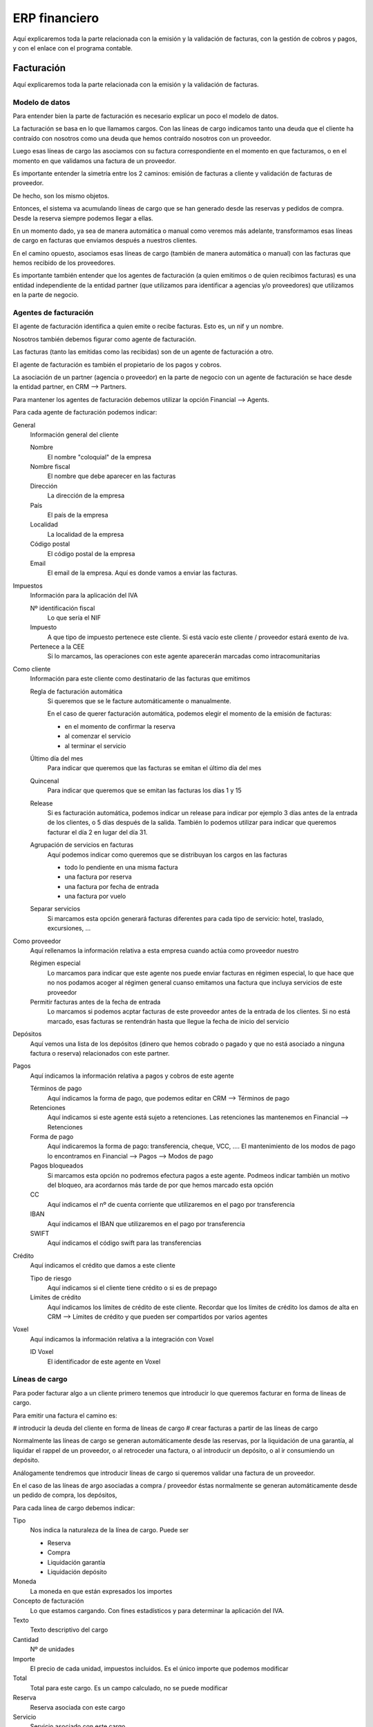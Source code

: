 ##############
ERP financiero
##############

Aquí explicaremos toda la parte relacionada con la emisión y la validación de facturas, con la gestión de cobros y pagos, y con el enlace con el programa contable.


***********
Facturación
***********

Aquí explicaremos toda la parte relacionada con la emisión y la validación de facturas.


Modelo de datos
===============


Para entender bien la parte de facturación es necesario explicar un poco el modelo de datos.

La facturación se basa en lo que llamamos cargos. Con las líneas de cargo indicamos tanto una deuda que el cliente ha contraído con nosotros como una deuda que hemos contraído nosotros con un proveedor.

Luego esas líneas de cargo las asociamos con su factura correspondiente en el momento en que facturamos, o en el momento en que validamos una factura de un proveedor.

Es importante entender la simetría entre los 2 caminos: emisión de facturas a cliente y validación de facturas de proveedor.

De hecho, son los mismo objetos.


Entonces, el sistema va acumulando líneas de cargo que se han generado desde las reservas y pedidos de compra. Desde la reserva siempre podemos llegar a ellas.

En un momento dado, ya sea de manera automática o manual como veremos más adelante, transformamos esas líneas de cargo en facturas que enviamos después a nuestros clientes.

En el camino opuesto, asociamos esas líneas de cargo (también de manera automática o manual) con las facturas que hemos recibido de los proveedores.


Es importante también entender que los agentes de facturación (a quien emitimos o de quien recibimos facturas) es una entidad independiente de la entidad partner (que utilizamos para identificar a agencias y/o proveedores) que utilizamos en la parte de negocio.



Agentes de facturación
======================

El agente de facturación identifica a quien emite o recibe facturas. Esto es, un nif y un nombre.

Nosotros también debemos figurar como agente de facturación.

Las facturas (tanto las emitidas como las recibidas) son de un agente de facturación a otro.

El agente de facturación es también el propietario de los pagos y cobros.

La asociación de un partner (agencia o proveedor) en la parte de negocio con un agente de facturación se hace desde la entidad partner, en CRM --> Partners.


Para mantener los agentes de facturación debemos utilizar la opción Financial --> Agents.

Para cada agente de facturación podemos indicar:


General
  Información general del cliente

  Nombre
    El nombre "coloquial" de la empresa
  Nombre fiscal
    El nombre que debe aparecer en las facturas
  Dirección
    La dirección de la empresa
  País
    El país de la empresa
  Localidad
    La localidad de la empresa
  Código postal
    El código postal de la empresa
  Email
    El email de la empresa. Aquí es donde vamos a enviar las facturas.

Impuestos
  Información para la aplicación del IVA

  Nº identificación fiscal
    Lo que sería el NIF
  Impuesto
    A que tipo de impuesto pertenece este cliente. Si está vacío este cliente / proveedor estará exento de iva.
  Pertenece a la CEE
    Si lo marcamos, las operaciones con este agente aparecerán marcadas como intracomunitarias

Como cliente
  Información para este cliente como destinatario de las facturas que emitimos

  Regla de facturación automática
    Si queremos que se le facture automáticamente o manualmente.

    En el caso de querer facturación automática, podemos elegir el momento de la emisión de facturas:

    - en el momento de confirmar la reserva
    - al comenzar el servicio
    - al terminar el servicio

  Último día del mes
    Para indicar que queremos que las facturas se emitan el último día del mes

  Quincenal
    Para indicar que queremos que se emitan las facturas los días 1 y 15

  Release
    Si es facturación automática, podemos indicar un release para indicar por ejemplo 3 días antes de la entrada de los clientes, o 5 días después de la salida. También lo podemos utilizar para indicar que queremos facturar el día 2 en lugar del día 31.


  Agrupación de servicios en facturas
    Aquí podemos indicar como queremos que se distribuyan los cargos en las facturas

    - todo lo pendiente en una misma factura
    - una factura por reserva
    - una factura por fecha de entrada
    - una factura por vuelo

  Separar servicios
    Si marcamos esta opción generará facturas diferentes para cada tipo de servicio: hotel, traslado, excursiones, ...


Como proveedor
  Aquí rellenamos la información relativa a esta empresa cuando actúa como proveedor nuestro

  Régimen especial
    Lo marcamos para indicar que este agente nos puede enviar facturas en régimen especial, lo que hace que no nos podamos acoger al régimen general cuanso emitamos una factura que incluya servicios de este proveedor

  Permitir facturas antes de la fecha de entrada
    Lo marcamos si podemos acptar facturas de este proveedor antes de la entrada de los clientes. Si no está marcado, esas facturas se rentendrán hasta que llegue la fecha de inicio del servicio


Depósitos
  Aquí vemos una lista de los depósitos (dinero que hemos cobrado o pagado y que no está asociado a ninguna factura o reserva) relacionados con este partner.

Pagos
  Aquí indicamos la información relativa a pagos y cobros de este agente

  Términos de pago
    Aquí indicamos la forma de pago, que podemos editar en CRM --> Términos de pago

  Retenciones
    Aquí indicamos si este agente está sujeto a retenciones. Las retenciones las mantenemos en Financial --> Retenciones

  Forma de pago
    Aquí indicaremos la forma de pago: transferencia, cheque, VCC, .... El mantenimiento de los modos de pago lo encontramos en Financial --> Pagos --> Modos de pago

  Pagos bloqueados
    Si marcamos esta opción no podremos efectura pagos a este agente. Podmeos indicar también un motivo del bloqueo, ara acordarnos más tarde de por que hemos marcado esta opción

  CC
    Aquí indicamos el nº de cuenta corriente que utilizaremos en el pago por transferencia

  IBAN
    Aquí indicamos el IBAN que utilizaremos en el pago por transferencia

  SWIFT
    Aquí indicamos el código swift para las transferencias

Crédito
  Aquí indicamos el crédito que damos a este cliente

  Tipo de riesgo
    Aquí indicamos si el cliente tiene crédito o si es de prepago

  Límites de crédito
    Aquí indicamos los límites de crédito de este cliente. Recordar que los límites de crédito los damos de alta en CRM --> Límites de crédito y que pueden ser compartidos por varios agentes

Voxel
  Aquí indicamos la información relativa a la integración con Voxel

  ID Voxel
    El identificador de este agente en Voxel





Líneas de cargo
===============

Para poder facturar algo a un cliente primero tenemos que introducir lo que queremos facturar en forma de líneas de cargo.

Para emitir una factura el camino es:

# introducir la deuda del cliente en forma de líneas de cargo
# crear facturas a partir de las líneas de cargo

Normalmente las líneas de cargo se generan automáticamente desde las reservas, por la liquidación de una garantía, al liquidar el rappel de un proveedor, o al retroceder una factura, o al introducir un depósito, o al ir consumiendo un depósito.

Análogamente tendremos que introducir líneas de cargo si queremos validar una factura de un proveedor.

En el caso de las líneas de argo asociadas a compra / proveedor éstas normalmente se generan automáticamente desde un pedido de compra, los depósitos,


Para cada línea de cargo debemos indicar:


Tipo
  Nos indica la naturaleza de la línea de cargo. Puede ser

  - Reserva
  - Compra
  - Liquidación garantía
  - Liquidación depósito

Moneda
  La moneda en que están expresados los importes

Concepto de facturación
  Lo que estamos cargando. Con fines estadísticos y para determinar la aplicación del IVA.

Texto
  Texto descriptivo del cargo

Cantidad
  Nº de unidades

Importe
  El precio de cada unidad, impuestos incluidos. Es el único importe que podemos modificar

Total
  Total para este cargo. Es un campo calculado, no se puede modificar

Reserva
  Reserva asociada con este cargo

Servicio
  Servicio asociado con este cargo

Contrato hotel
  Contrato de hotel relacionado con este cargo, en el caso de que sea una liquidación de una garantía

Pedido de compra
  Pedido de compra relacionado con este cargo.

Factura
  En que factura se ha incluido este cargo



Es importante resaltar que todos los importes que introducimos en QuoTravel son con impuestos incluidos. Luego, en función del concepto de facturación y de otros factores, QuoTravel es capaz de deducir que impuestos y porcentajes debe aplicar.



Factura
=======

La factura en QuoTravel uede ser tanto factura emitida como factura recibida.

Es en la factura donde residen el IVA, las retenciones y los vencimientos relativos a fecha de factura.

Para cada factura tenemos la siguiente información:


Auditoría
  Quien ha creado esta factura y cuando, así como quien ha sido el último en modificarla y cuando.

Número de factura
  Nº de la factura. Se genera automáticamente, pero podemos sobreescribirlo

Fecha de emisión
  Fecha de emisión de la factura

Fecha impuestos
  O fecha contable

Emisor
  Quien ha emitido esta factura

Destinatario
  Quien es el destinatario de esta factura

Total
  Total de esta factura, con impuestos incluidos

Régimen
  Si es régimen especial o régimen general

Total antes impuestos
  Total sin impuestos

Total impuestos
  Total IVA

Desglose impuestos
  Líneas con su base, porcentaje y total IVA para cada impuesto y porcentaje

Porcentaje retención
  Porcentaje retención IRPF

Total retención
  Importe de la retención

Vencimientos
  Lista de vencimientos, cada uno con su fecha e importe



En el caso de una factura emitida podemos sobreescribir los datos del destinatario (caso factura contado):


Nombre
  Nombre del cliente

Nombre fiscal
  Nombre fiscal del cliente

NIF
  Identificación fiscal del cliente

Dirección
  Dirección del cliente

Localidad
  Localidad del cliente

País
  País del cliente

Código postal
  Código postal del cliente

Teléfono
  Teléfono del cliente

Fax
  Fax del cliente

Email
  Email del cliente



Línea de factura
================

Las líneas de factura contienen la siguiente información:

Nuestro localizador
  Nuestro identificador para la reserva

Su localizador
  La referencia de la agencia para este servicio

Fechas servicio
  Fecha de inicio y de fin del servicio

Titular
  Titular de la reserva

Servicio
  El servicio al que hace referencia esta línea de factura

Concepto
  Descripción de lo incluido en esta línea de factura

Importe impuestos incluidos
  Total para esta línea


Línea de IVA
============

Las líneas de iva contienen la siguiente información:

Factura
  Factura relacionada

Impuesto
  IVA, IGIC, ...

Base
  Base imponible

Porcentaje
  Porcentaje aplicado

Total impuesto
  Total IVA

Total
  Ttal IVA incluido




Emisión de facturas
===================

En los siguientes apartados revisaremos la emisión de facturas a clientes


Series de facturas
------------------

En Financial --> Facturación --> Series de facturas podemos configurar nuestras series de facturas.

Luego en cada empresa configuramos las series que vamos a utilizar para las facturas emitidas y para las autofacturas de comisiones.

Para cada serie podemos indicar un prefijo y el nº que se utilizará en la siguiente factura. El sistema comprueba, cuando genera las facturas, que no haya ninguna factura con ese nº y, si fuese así saltaría hasta encontrar un nº libre.

No puede haber dos facturas con el mismo número. Tampoco se permite que se repita el nº de factura de un proveedor.


Manual / automática
-------------------

La emisión de facturas puede ser manual o automática, y el modo de facturación lo decidimos cliente por cliente.

En el caso de haber elegido facturación automática el sistema irá generando facturas automáticamente según las reglas que hemos indicado en la ficha del agente, que nos indican el momento de facturar y la manera en que distribuimos los cargos pendientes en facturas.

El sistema enviará las facturas automáticamente al cabo de 2 horas de haberlas generado, ya sea por email o por Voxel según esté configurado.


Diferentes criterios para generar las facturas
----------------------------------------------

Como hemos visto en la fecha del agente de facturación, podemos indicar diferentes criterios para generar nuestras facturas: momento de facturar y modo de agrupar los cargos.

Esos criterios se utilizan en la facturación automática y en la facturación manual.

Los diferentes criterios ya los hemos visto anteriormente cuando hemos revisado el agente de facturación.

Esto quiere decir que, cuando facturemos manualmente, se generarán tantas facturas como sea necesario para cumplir el modo de agrupación que hemos indicado en la ficha del cliente.

Si quisiéramos agrupar los cargos de froma diferente, tendríamos que ir selccionando cargos y facturando o cambiar la configuración del agente.


Cargos no facturables
--------------------

Desde la reserva podemos decidir bloquear líneas de cargo cuando no queremos que se facturen.

Sería el caso de reservas en las que el departamento de booking está trabajando, cuay valoración no ha cerrado todavía, y no quiere que por error se fecture.

Tampoco se emite factura de aquellas reservas que se han cancelado y de las que no existen gastos de cancelación. Es decir, que el total a facturar suma 0.



Factura de anticipos
--------------------

Cuando un cliente nos hace un pago por anticipado automáticamente se genera un cargo por el importe del depósito.

Ese cargo se puede facturar y generará una factura con su iva correspondiente.

A medida que vayamos asociando facturas a ese depósito se generarán cargos en negativo que, al facturarlos, compensarán la factura del depósito para recuperar el iva

Al final, solo quedarán las facturas correspondientes a los servicios prestados, cada uno con su iva y régimen correspondiente.


Anulación de facturas
---------------------

En QuoTravel se pueden anular facturas mientras no se hayan contabilizado, ni enviado al cliente, ni enviado al SII.

Si la factura se ha contabilizado ya se puede desde el mantenimiento de facturas generar un abono, y facturar de nuevo.



Autofactura comisiones
----------------------

Cuando emitimos una factura para un servicio del que vamos a cobrar una comisión podemos generar, para cada factura emitida, la correspondiente factura de comisión como si el cliente nos la hubiese mandado.

Esta factura se matará automáticamente con una línea de cargo para esa comisión y quedará todo correctamente cerrado.

Esa factura de comisión llegará al cliente conjuntamente con las facturas emitidas.

Si generamos la autofactura por la comisión o no lo indicamos en la ficha del partner.


Multiempresa - facturación automática entre empresas
====================================================

QuoTravel es multiempresa.

Esto quiere decir que en la misma plataforma podemos recibir reservas de diferentes clientes que luego podemos facturar desde diferentes empresas según decidamos.

Podemos por ejemplo facturar nuestros servicios en México desde una empresa y los servicios que damos en España con una empresa diferente.

También podemos unificar los servicios que damos desde diferentes empresas del grupo. En este caso nuestro cliente recibe facturas desde nuestra empresa matriz que, a su vez, recibe las facturas desde nuestra empresa en México.



Control de incidencias / reclamaciones
======================================

En QuoTravel podemos indicar las incidencias que surgen con la facturación a nuestros clientes. Esto es, que el cliente no está conforme con lo que le estamos facturando.

Podemos registrar la incidencia, que automáticamente es visible desde las facturas y desde las reservas afectadas.

También nos permite controlar las incidencias que tenemos pendientes, ir añadiendo comentarios con las diferentes conversaciones que tenemos con el cliente y anotar alarmas para que nos mande un recordatorio un día determinado.

Las incidencias las mantenemos en Financial --> Litigations.

La incidencia acaba cuando cobramos o asumimos la pérdida, o ambas cosas. En caso de asumir la pérdida se generará una línea de cargo por el menor valor, que luego acabará en una factura para recuperar el iva y que tenga su correspondiente reflejo contable.


Validación facturas de proveedor
================================

En este apartado veremos todo lo referente a la recepción de facturas de nuestros proveedores.

Las facturas de proveedores tienen la misma estructura que las facturas a clientes.

Tanto si entran automáticamente desde Voxel o desde un proceso de importación, como si las introucimos manualmente, las facturas pueden ser incorrectas. Esto es, que les falten datos como el nº de factura, nuestro localizador, etc.

Si la factura tiene algún problema de forma se marca como incorrecta, y queda a la espera de que la corrijamos manualmente o de que la anulemos.

Si la factura está bien formada (es correcta), entonces se comprueba si es válida.

Cuando se introuce una factura de un proveedor en el sistema esta se valida automáticamente.

Esto quiere decir que, si hay previsión (líneas de cargo que no se han matado todavía con ninguna factura) suficiente, la factura queda automáticamente validada.

Si no hay previsión suficiente la factura queda como no validada, a la espera que que haya previsión suficiente para validarla.

La validación se volverá a intentar automáticamente cada noche, si entramos en la factura y grabamos, y también se puede lanzar explícitamente desde el mantenimiento de facturas de proveedor.



Introducción de facturas
------------------------

El grueso de las facturas de proveedores normalmente llegará al sistema de manera automática, a través de las plataformas de facuración electrónica (Voxel) o de los procesos de importación.

Normalmente la introducción de facturas de manera manual debería ser una parte cada vez más pequeña.

Las facturas que vienen de Voxel o a través de un proceso de importación entran (y se validan) automáticamente.

En el caso de facturas que necesitemos entrar de manera manual podemos hacerlo de varias maneras:

- desde la previsión, consultando la previsión que tenemos de ese proveedor y matándola con la factura.
- entrando la factura directamente, sin consultar antes la previsión

En el caso de entrar la factura directamente podemos hacerlo desde el mantenimiento de facturas, creando cada factura y rellenando sus líneas, o de manera masiva.

En el caso de la introducción masiva lo hacemos en una pantalla que nos permite ir entrando una secuencia de líneas (nº factura, fecha factura, proveedor, nº de pedido, importe) y grabando en el momento que queramos. En el momento en que grabamos desaparecen de la pantalla todas las líneas que han sido validadas correctamente y nos quedan únicamente las líneas que no se han podido validar porque no hay previsión. En este caso, para cada línea, podemos decidir grabarlas igualmente y quedarán pendientes de validar, aceptar un mayor valor, o apartamos la factura y las descartamos para volver a introducirlas más adelante.

El sistema por defecto no acepta facturas de proveedores que no sea el que tenemos en la previsión. No obstante podemos configurar que sea más permisivo, indicando en el partner --> puede facturar desde otras empresas.


Importación de facturas de proveedores (no Voxel)
^^^^^^^^^^^^^^^^^^^^^^^^^^^^^^^^^^^^^^^^^^^^^^^^^

También podemos introducir las facturas de proveedor desde un excel o csv.

Para ello debemos utlizar la opción Importar del listado de facturas de proveedor.

El sistema nos pedira la empresa, el proveedor y un fichero excel o csv.

El excel o csv debe tener las siguientes columnas:

- Nº factura
- Fecha factura
- Nº pedido
- Concepto
- Base
- Impuesto
- Total
- Moneda

El sistema importará las facturas y nos devolverá un informe.

Si faltan datos en alguna línea no se importa nada.

Si el documento está bien formado entonces las importa todas, haya previsión o no.


Margen configurable
-------------------

A la hora de validar las facturas de los proveedores podemos decidir aceptar una pérdida si está dentro de un margen. Por ejemplo 0,05 euros.

Para configurar ese margen lo hacemos a nivel de empresa, en Admin --> Empresa --> Margen validación facturas proveedor.

Abonos y mayor valor
--------------------

En el caso de que una factura no sea valida porque no hay previsión suficiente, la única manera de que entre es modificando la factura del proveedor o aceptando un mayor valor.

El mayor valor en una línea de cargo a favor del proveedor, y la podemos generar desde la factura misma o desde Financials --> Facturación --> Líneas de cargo.

Al haber previsión la factura ya se puede validar.

Recordar que los abonos deben utilizar una serie diferente a la serie de las facturas emitidas, que indicamos en la empresa.


Retenciones
-----------

En el caso de hayamos indicado en nuestro proveedor que está sujeto a retencioones (IRPF) automáticamente de crea un línea de retención para esa factura, que tendrá su reflejo contable.

Las retenciones pueden liquidar en el momento que queramos, y tenemos un informe para cada liquidación con las retenciones incluidas.


Autofactura
===========

Nosotros podemos autofacturar (generar facturas como si las hubiese enviado un proveedor) a un proveedor, o podemos ser objeto de autofactura por parte de un cliente (el cliente nos informa de las facturas que debemos registrar como emitidas por nosotros al cliente).

En el caso de que queramos generar nosotros las facturas de un proveedor basta ir la previsión de proveedor y seleccionar "Generar autofacturas".

El sistema nos pedirá la fecha de factura y generará las facturas (a partir de la previsión) como si nos hubiesen llegado de ese proveedor. Naturalmente quedarán automáticamente validadas y listas para ser pagadas.

En el caso de seamos objeto de autofactura por parte de un cliente simplemente debemos importar las facturas cuando nos las envíe, como se explica en el siguiente punto.


Importación de facturas generadas por un cliente
------------------------------------------------

Para importar las facturas generadas por un cliente (autofacturas) deberemos utilizar la opción "Importar autofacturas" del listado de facturas emitidas.

El sistema nos pedirá la empresa, el cliente y un fichero excel o csv.

El excel o csv deberá contener las siguientes columnas:

- Nº factura
- Fecha factura
- Su referencia
- Concepto
- Base
- Impuesto
- Total
- Moneda

El sistema importará las facturas y nos devolverá un informe.

Si faltan datos en alguna línea del csv no se importa nada.

Las facturas quedarán relacionadas con sus reservas correspondiente y quedarán como impagadas, a la espera de que metamos el cobro.

En el caso de existir alguna diferencia entre nuestra valoración de la reserva y lo que elos nos dicen que tenemos que facturar se genera una línea de cargo por la diferencia, con una marca especial para que podamos luego controlarlas.



Voxel
=====

Voxel es una plataforma de facturación electrónica que nos permite enviar facturas a nuestros clientes y recibir facturas de nuestros proveedores.

QuoTravel está integrado con Voxel para enviar y recibir facturas.

La integración con Voxel es automática. Esto quiere decir que no es necesaria la intervención manual.

En cuanto al envío de facturas a nuestros clientes, Voxel aparece como un método de envió má. Igual que podemos enviar las facturas por email, podemos enviarlas por Voxel.

Cuando la factura la enviamos por Voxel la factura aparece como enviada igual que si la hubiésemos enviado por email, y simplemente vemos en el histórico de tareas relacionadas con esa factura que en un fecha y hora determinada fueron enviadas por Voxel.

Los acuses de recibo que reporta Voxel también tienen su reflejo en la factura dentro de QuoTravel, con lo que podemos ver en cualquier momento si la factura ha llegado a su destinatario.

Hay un alarma en el sistema que controla que las facturas acaben marcadas como "recibidas".

En cuanto a la recepción de facturas casi no vemos nada. Simplemente las facturas van entrando en el sistema y se van validando automáticamente si hay previsión, a medida que van llegando.

Recordar que tenemos informes que nos permiten ver de manera fácil las cantidades recibidas y validadas para cada proveedor.


SII
===

QuoTravel está integrado con el SII.

Esto significa que las facturas que emitimos y las que recibimos se envían al SII, ya sea de manera manual o de manera automática.

El modo en que enviamos las factras (automático / manual) lo configuramos en Admin --> Empresa.

Las facturas emitidas se pueden enviar al SII en cualquir momento, pero las facturas recibidas solo se pueden enviar cuando han sido validadas.

QuoTravel registra la confirmación de que la factura ha sido correctamente procesada por el SII.

Desde el momento en que una factura ha sido enviada al SII dicha factura se bloquea y no puede ser modificada.

Existe una alarma que no avisa cuando hay facturas de las que no tenemos el ok del SII 2 días después de la fecha de factura, para no incurrir en penalización por no enviar las facturas dentro de los 4 días que marca el SII.

En el caso de que haya facturas que hayan sido rechazadas por no coincidir el nombre de la empresa con el nif se crea una incidencia a la espera de que indiquemos el nif y el nombre correcto del cliente o proveedor.

Al corregir los datos se actualizará la ficha del partner, se corrigen las facturas y se vuelven a enviar al SII.


Facturación multiempresa
========================

Como hemos dicho antes QuoTravel es un sistema multiempresa.

Esto quiere decir que coexisten varias empresas en nuestra base de datos, cada una con su contabilidad.

A un cliente podemos emitirle facturas desde cualquiera de nuestras empresas, y las facturas de nuestros proveedores las irán recibiendo las empresas pertinentes.

Podemos configurar QuoTravel para que vaya generando facturas entre nuestras empresas para aquellos casos en que el que recibe la factura del proveedor es una empresa mientras que el que ha emitido la factura al cliente es una empresa diferente.

El resultado final es que cada reserva tiene su venta y su coste.

Podemos configurar la facturación entre empresas para que deje una parte del beneficio en una u otra empresa (porcentaje).

El proceso que genera estas facturas se puede iniciar de manera manual o dejarlo programado para que se ejecute periódicamente.




**************
Cobros y pagos
**************


Cuentas
=======

En QuoTravel unificamos los conceptos de cuenta bancaria y caja en la entidad cuenta.

Para manterner las cuentas debemos ir a Financial --> Payments --> Accounts

Para cada cuenta deberemos indicar

Nombre
  Para identificar la cuenta

CCC
  Nº de cuenta, en el caso de tratarse de un banco

IBAN
  IBAN, en el caso de tratarse de un banco

Nº cuenta contable
  Nº de cuenta contable, a utilizar en los apuntes contables relacionados con esta cuenta


Para cada cuenta tenemos un saldo y una fecha del último cierre.

En cualquier momento podemos liquidar o cerrar una cuenta, indicando la fecha del último movimiento que queremos incluir en la liquidación.

Los cierres se pueden consultar en cualquier momento, y generar un documento para ser firmado por quien sea necesario.


Movimientos
===========

Sobre una cuenta podemos realizar movimientos, que pueden corresponder a cobros, pagos o movimientos entre cuentas.

Para mantener los movimientos deberemos ir a Financial --> Payments --> Movements


Para cada movimiento deberemos indicar

Origen
  Cuenta de la que sale el dinero

Destino
  Cuenta a la que entra el dinero

Agente financiero
  Agente que realiza o recibe el pago

Estado
  Un movimiento puede estar marcado como Ignored si no queremos que tenga un reflejo contable. Esto se utiliza cuando importamos un extracto bancario y existen entradas que no están relacionadas con la actvidad de la empresa.

  También puede estar en estado pending, sent o confirmed.

  Un pago puede estar PENDING cuando por ejemplo es una transferencia y no hemos generado la remesa que tenemos que enviar al banco. Estará en estado SENT cuando hemos enviado la remesa al banco y estará en estado CONFIRMED cuando vemos el movimiento en el extracto del banco.

Log
  De un movimiento vamos guardando los diferentes cambios de estado que van sucediendo.

  Para cada cambio de estado guardamos el usuario, la fecha y la hora y el nuevo estado.

Moneda
  Moneda de la operación

Importe
  Importe de la operación, antes de costes

Coste de la operación
  Coste de la operación. Es la regla que se utiliza para el cálculo del coste de la operación.

Importe del coste de la operación
  A rellenar en caso de que se haya seleccionado coste manual

Reparto
  Como se reparte el importe de este movimiento.

  Qué importe corresponde a cada factura o reserva.

  Si no es un traspaso, el movimiento siempre debe quedar liquidado. Si no es así, el saldo pendiente se considera que es un depósito.


Al menos la cuenta de origen o la de destino deben estar indicadas y, en el caso de faltar una de ellas, el agente es obligatorio.


Cobros
======

Aquí explicaremos algunas pecularidades relacionadas con los cobros

TPV
---

QuoTravel está integrada actualmente con Sermepa, con Paypal y con Webpay.

Esto quiere decir que podemos emitir cobros con cualquiera de estas pasarelas de pago.

Independientemente de si la reserva se realiza por la web o si la estamos introduciendo desde el backoffice, el sistema generará la transacción para la pasarela de pago pertienente si así está configurado en la forma de pago del cliente.

Esta transacción genera un link que podemos enseñar al cliente en la web, utilizarlo para redireccionar automáticamente al cliente, o que podemos mandar en un correo electrónico al cliente.

Mientras el cliente no intenta la operación, la transacción aparece como pendiente.

Cuando el cliente realiza el pago (vaya bien o no) recibimos la notificación por parte de la pasarela de pago y lo reflejamos en la transacción, con los datos reportados por la pasarela.

Si el pago ha ido bien, se crea un movimiento de caja y se asocia con la reserva y con la factura si es pertinente.

Si el pago no ha ido bien no se genera ningún movimiento de caja, y podemos ver la causa del error al consultar la transacción.

Para mantener las pasarelas e pago debemos ir a Financial --> Payments --> TPV

Para cada TPV debemos indicar:


Nombre
  Para identificar esta pasarela de pago

Cuenta banco
  Sobre que cuenta de banco se creará el movimiento en caso de que la operación tenga éxito

Oficina
  Con que oficina se relacionará la operación

Action url
  La url de la pasarela de pago

Notification url
  URL a la que la pasarela de pago debe enviar la información sobre el éxito o fracaso de la operación

OK url
  URL a la que hay que redireccionar al cliente si la operación va bien

KO url
  URL a la que hay que redireccionar al cliente si la operación no va bien

Tipo
  El tipo de pasarela de pago.

  Actualmente soportamos:

  - Sermepa
  - Paypal
  - Webpay

Paypal
  Datos específicos para Paypal

  Email
    Email que identifica nuestra cuenta en Paypal

Sermepa
  Datos específicos para Sermepa

  Merchant code
    Proporcionado por Sermepa

  Merchant name
    Proporcionado por Sermepa

  Merchant secret
    Proporcionado por Sermepa

Webpay
  Datos específicos para Webpay

  Private key
    Clave privada que se utiliza para encriptar todo el proceso


Podemos consultar las transacciones creadas y su estado en Financial --> TPV --> Transactions

Para cada transacción tenemos

Id
  Nº que identifica esta transacción

TPV
  Pasarela de pago relacionada con esta transacción

Auditoría
  Fecha y usuario que han creado esta transacción

Momento fin
  Fecha y hora en que se ha cerrado la transacción

Estado
  Si ha ido bien o si ha habido un problema

Importe
  Importe de la transacción

Moneda
  Divisa de la transacción

Reserva relacionada
  Reserva relacionada con esta transacción

Movimiento de caja
  Movimiento de caja generado, en el caso de que la operación haya terminado satisfactoriamente.


Recordar que los pagos por TPV se pueden generar desde la reserva, desde la factura o directamente desde el mantenimiento de TPVS o de transacciones de TPV.

Conciliación bancaria (importación extracto banco)
--------------------------------------------------

En QuoTravel podemos importar extractos bancarios.

Para introducir un extracto bancario deberemos ir a Fianncials --> Payments --> Accounts, seleccionar una cuenta y, desde ella, seleccionar la opción "Import banc extract".

Nos aparecerá una ventana para pedirnos el fichero y la opción para importarlo.

QuoTravel comproará entonces que el nº de cuenta coincide y, si es así, generará los movimientos pertinentes.

Luego podemos revisar los movimientos e irlos asociendo con las reservas, facturas y otros movimientos, así como marcarlos para que sean ignorados si no están relacionados con nuestra actividad.

Los movimiento arcdos como "ignore" no se contabilizan.

Podemos configurar QuoTravel para que establezca la relación automáticamente (en base por ejemplo a encontrar el localizador de la reserva en el asunto), pero es un desarrollo ad hoc que queda fuera del estándar.


Depósitos
---------

A efectos prácticos un depósito es cualquier movimiento de caja que no hemos justificado.

Si tenemos un movimiento de caja relacionado con un cliente y no justificamos el importe del mismo asignándolo a reservas y/o facturas, el importe pendiente puede ser utilizado cuando queramos cobrar una reserva o factura.

Lo mismo pasa cuando el movimiento es hacia un proveedor. Mientras no lo repartamos, el importe pendiente de reparto puede ser utilizado para pagar pedidos de compra y/o facturas de ese proveedor.

Para justificar un depósito podemos generar una factura desde cualquier movimiento de caja.

Simplemente vamos al movimiento en cuestión y seleccionamos la opción "Generar factura de depósito".

Esta operación generará una línea de cargo y una factura, que tendrá sus correspondientes asientos y reflejo en el cierre de iva.

Cuando hemos generado una factura para un moviento, cada vez que utiilicemos ese depósito para cobrar una reserva o factura se generará una línea de cargo en negativo para compensar la factura emitida por el depósito.

Al final la factura inicial quedará compensada y solo tendrán efecto las facturas emitidas por los servicios.



Incobrados
----------


Al finalizar la temporada es posible que queden reservas o facturas por pagar.

Si queremos marcar estos importes como pérdida y cuadrar la reserva deberemos asumir las pérdidas de manera manual reserva por reserva.

Podemos hacerlo generando una línea de cargo en negativo, lo que generará un abono (factura) y dejará la deuda a 0, o entrando en las mismas y generando un movimiento de caja para dar la factura por liquidada.


Cobros fraccionados
-------------------

Cada cobro que relacionamos con una reserva o factura va decrementando el saldo pendiente de esa factura o reserva.

Desde la reserva siempre podemos consultar el saldo y el extracto, y ver todos los pagos que se han ido haciendo.

Los pago pueden haberse realizado sobre la reserva (prepago), y luego se ligan a la factura.


Pagos
=====

Aquí explicaremos algunas peculiaridades relacionadas con los pagos a proveedores.


Retenciones
-----------

En QuoTravel podemos indicar que un proveedor está sujeto a retenciones de IRPF.

Si esto es así, tal circunstancia queda reflejada en la factura y se considera pagada cuando se ha satisfecho el importe sin la retención.

La retención en sí misma se va acumulando la podemos consultar en Financial --> Retentions.

Para cada retención podemos ver


Factura
  Factura objeto de la retención

Base
  Importe que se ha utilizado para el cálculo de la rentención

Porcentaje
  Porcentaje que se ha aplicado para el cálculo de la retención

Importe
  Importe retenido

Divisa
  Divisa de la retención


En cualquier momento podemos liquidar las retenciones pendientes, simplemente utilizando la opción "Liquidar" desde el mantenimiento de retenciones.

QuoTravel nos pedirá hasta que fecha de factura queremos liquidar, y generará la liquidación pertinente.

Esta acción relacionará las retenciones con su pertienente liquidación, de manera que una retención no puede figurar en dos liquidaciones al mismo tiempo.


Depósitos
---------

Los depósitos para con los proveedores son análogos a los depositos de los clientes, solo que no emitimos factura alguna.

En este caso, si así lo deseamos, podemos generar una línea de cargo para que exista una previsión que luego podamos "matar" con la pertinente factura del proveedor.

Igual que pasa con los depósitos de clientes, esa línea de cargo se irá matando con líneas de cargo que se irán generando a medida que vayamos utilizando el depósito.


Remesas (transferencias y talones)
----------------------------------

En el caso de que así lo indiquemos podemos generar desde los movimientos remesas para enviar al banco.

En la remesa incluiremos tanto transferencias como las peticiones para que el banco genere los talones oportunos.

Para ello simplemente debemos ir a la cuenta correspondiente y seleccionar la opción "Generar remesa".

Nos mostrará los movimientos de tipo transferencia y cheque que no han sido todavía incluidos en ninguna remesa, podremos seleccionar aquellos que queramos incluir en esta remesa, y la generará.

Luego podemos consultar la remesa y bajarnos el fichero correspondiente.

Si ya nos hemos bajado en algua ocasión el fichero nos avisará.

Si alguno de los movimientos ya ha sido confirmado al importar el extracto del banco, entonces no nos podremos volver a bajar el fichero.

Un movimiento solo puede estar incluido en una única remesa.

En Financials --> Payments --> Bank remittances encontraremos el listado de remesas generadas, las veces que nos las hemos descargado y la lista de movimientos incluidos.

Controlamos si los talones han sido cobrados y las transferencias realizadas al importar el extracto del banco.


VCC
---

QuoTravel utiliza Voxel para emitir tarjetas de crédito virtuales (VCC) para el pago a proveedores.

El pago con tarjeta de crédito virtual es simplemente una forma de pago más, con sus respectivos cambios de estado.

Para emitir las tarjetas de credito virtual basta ir a la cuenta correspondiente y seleccionar "Generar VCCs". En ese momento veremos una lista de los movimientos asociados con esta foma de pago que no hayan sido ejecutados y podremos generar las tarjetas de crédito virtuales.

La tarjeta de crédito llega al proveedor utilizando Voxel o a través de un email nuestro, según lo hayamos configurado.

La única manipulación que se hace de las tarjetas una vez emitidas es la de cancelarlas o modificar su valor en el caso de una modificación del importe de la reserva, normalmente por una cancelación.

El resto de manipulacines de las tarjetas en caso de ser necesario deben hacerse desde Voxel.


Carta de pagos
--------------

Para cualquier movimiento podemos generar su correspondiente carta de pagos.

Para hacerlo basta ir a la consulta de movimientos, marcar los que queramos, y utilizar a opción "Generar carta de pagos".

Nos aparecerá un pdf que incluirá todas las cartas de pagos correspondientes a los movimientos seleccionados.


***
VAT
***

El tema de los impuestos siempre ha sido un poco complejo en el caso de las agencias de viajes.

Hay que intentar ir siempre al régimen general aunque con cuidado de no pillarnos los dedos si inlcuimos servicios que luego nos puedan facturar en régimen especial, incluimos servicios con distintos tipos de iva, mezclamos servicios de varias naciones y con diferentes regímenes, ...

En este capítulo vamos a ver como configuramos y como se tratan los impuestos (IVA) en QuoTravel.

Régimen general y especial
==========================

Como hemos mencionado antes siempre intentaremos emitir nuestras facturas en el régimen general, ya que nos reulta más ventajoso.

No es lo mismo pagar el 21% sobre nuestro margen que pagar el 7%, que es lo que ocurre cuando estamos en régimen general.

También es más ventajoso para nuestros clientes, que pueden deducirse el IVA de nuestras facturas, con lo que nos equipara en competitividad con nuestros proveedores.

Entonces, aunque por defecto deberíamos emitir nuestras facturas en régimen especial, siempre que podamos nos iremos al régimen general.

Recordemos que esto es posible siempre que nuestros proveedores nos facturen en régimen general con el mismo impuesto que estamos facturando nosotros.

Si no es así podemos acabar soportando un iva que luego no podremos deducir.

El régimen que se utiliza en la factura aparece reflejado en la misma.


Reglas de localización
======================

Para saber que impouesto tenemos que aplicar en cada operación y para su correcta aplicación debemos definir la reglas de localización para cada concepto de facturación.

Las reglas de localización pueden ser

- Punto de venta
- El destinatario
- El servicio

Una vez que sabemos la regla de localización a utilizar sabreos que impuesto debemos aplicar.

Puede ser que la regla de localización nos diga que la operación está sujeta a IVA porque la sitúa en la pensínsula o Baleares, que la operación está sujeta a IGIC porque ha ubicado la operación en Canarias, o que la operación está exenta porque la ha ubicado en un país donde no tributamos o no existe IVA.


Intra comunitario
=================

Si hemos marcado el cliente o el proveedor como intracomunitario todas las operaciones realizadas con este proveedor aparecerán marcadas como tales en el cierre de IVA.

Cierre de IVA
=============

En cualquier momento podemos cerrar el IVA.

Para ello nos iremos a Financial --> VAT --> Settlements y crearemos un nuevo cierre.

QuoTravel nos pedirá la fecha de la última factura que queremos incluir, y nos dará el cierre provisional (importe a pagar).

Al aceptarlo generaremos el cierre y las facturas (tanto las emitidas como las validadas) quedarán ligadas a ese cierre.

Luego podemos ir al cierre que se ha generado y solicitar el informe para imprimirlo y enviarlo a Hacienda si así lo deseamos.


Recuperación de IVA
===================

No lo gestionamos




*****
Tasas
*****

Las tasas propias de cada destino o país pueden:

- ser abonadas en destino
- estar incluidas en el precio que nos pasa el proveedor
- puede darse el caso de que nosostros seamos el recaudador.


Para el primer caso disponemos de las anotaciones por destino, que nos permite incluir un texto en las reservas de un destino concreto informando de las tasas.

Para el segundo caso podemos simplemente incluir las tasas en el contrato del proveedor, o podemos crear la tasa tal como veremos a continuación.

Para el tercer caso debemos crear la tasa si queremos que se calcule e incluya automáticamente en la reserva.


Esta claro que podemos incluir las tasas en forma de suplementos obligatorios, pero utilizando las tasas nos ahorramos tener que indicarlas en cada contrato y la información que mostramos después en la reserva es más clara.


Para cada tasa podemos indicar:

Nombre
  Para identificar la tasa

Texto
  Este es el texto que aparecerá en las líneas de cargo. Puede ser más extenso que el nombre de la tasa

Fechas aplicación
  Aplicar desde fecha servicio hasta fecha servicio

Concepto de facturación
  Concepto de facturación a utilizar

Tipos de servicio sobre los que aplica
  Lista de tipos de servicio sobre los que hay que aplicar esta tasa (estancia hotel, traslado, ...).

Lista de destinos
  Lista de paises y destinos en los que hay que aplicar esta tasa

Somos recaudador
  Aquí indicamos si esta tasa solo la aplicamos en la venta (somos el recaudador)

Porcentaje
  Si la tasa es un porcentaje sobre el importe total (impuestos incluidos) de la reserva

Moneda
  Moneda en que están expresados los importes que siguen

Importe por reserva
  Importe fijo por reserva

Importe por pax
  Importe fijo por pax

Importe por día
  Importe fijo por día

Importe por pax y dia
  Importe fijo por pax y día


Recordar que los valores son con impuestos incluidos, y que la aplicación de impuestos la controlamos con el concepto de facturación.

Luego existe una consulta para saber lo que hemos facturado y/o pagado por un concepto de facturación, que es la que nos dirá lo que hemos recaudado por dicha tasa en un periodo concreto.

El importe correspondiente a tasas aparece reflejado en el resumen de la reserva y en el desglose del precio de la misma.


***
SII
***

Esto hay que acabar de definirlo pero, básicamente, cualquier cliente nuestro español que facture más de 6 millones de euros al año debe subir sus facturas al SII.

Básicamente hay 2 operaciones relacionadas con el SII:

- subir las facturas (las emitidas y las validadas)
- comprobar que están correctamente en al aeat


Subida de facturas al SII
=========================

Aunque podemos automatizar el envío, seguramente también soportaremos el envío manual.

Para ello el usuario nos dirá hasta que fecha quiere mandar al SII y el sistema procederá a subir las facturas.

El funcionamiento es similar al de los cierres de iva.

Las facturas se quedarán con la confirmación del SII y podremos en cualquier momento consultar cuando se enviaron y quien lo hizo.

En el caso de que queramos automatizar el envío al SII seguramente podremos decidir la frecuencia.

Para cada factura queda registrada tanto la petición que ha hecho al SII como la respuesta de la AEAT.


**************
Representantes
**************

En QuoTravel para cada venta podemos asignar un representante, que es básicamente una persona que se llevará una comisión sobre esa venta.

En QuoTravel la gestión de representantes está muy evolucionada, como veremos ahora.


>>>>>> terminar este capítulo


***************
Gestión divisas
***************

En QuoTravel podemos indicar operaciones en diferentes divisas.

En cada operación aparecen 3 divisas:

- la divisa de la operación
- la divisa de la oficina
- la divisa de la empresa / contable

En cada operación se registra la fecha y la hora de la misma, así como el ratio aplicado para el cambio entre las diferentes divisas.

Como veremos más adelante en QuoTravel por defecto recoge automáticamente cada hora los cambios del Banco Central Europeo.

Esto significa que en el caso de que ni la divisa de compra ni la divisa de venta sean el Euro, para conocer el ratio de cambio entre la moneda de compra y la moneda de venta se pasa por el Euro.

Si la moneda contable no es el Euro entonces es necsaria la contratación de un servicio profesional que provea el ratio entre las diferentes monedas.


Tanto en la reserva como en las facturas podemos ver siempre los importes en la moneda de la operación como su contravalor en la divisa contable.


Ratios de cambio
================

QuoTravel por defecto recoge automáticamente cada hora los cambios del Banco Central Europeo.

Concretamente recoge los cambios publicados en https://www.ecb.europa.eu/stats/eurofxref/eurofxref-daily.xml

Según el BCE


  The reference rates are usually updated around 16:00 CET on every working day, except on TARGET closing days.
  They are based on a regular daily concertation procedure between central banks across Europe, which normally takes place at 14:15 CET.



Naturalmente se puede desarrollar la integración con servicios profesionales como XE u Oanda, servicios que deberá contratar directamente el cliente de QuoTravel.

Desde QuoTravel desaconsejamos el uso de servicios gratuitos como Yahoo o Google.


Contabilización diferencias
===========================

En la vida de una reserva hay varios momentos en los que se utilizan los cambios entre monedas.

En la venta tenemos:

- formalización de la reserva
- emisión de factura
- cobro

Mientras que en la compra tenemos

- formalización de la reserva
- recepción de la factura del proveedor
- pago

El ratio de cambio utilizado en cada uno de los momentos puede variar, lo que puede modificar el margen que deja dicha reserva ya que no podemos variar el precio de la misma. Si hemos dado un precio debemos mantenerlo.

Para reflejar esta fluctuación en cada evento comparamos el ratio utilizado en el evento anterior, lo camparamos con el ratio actual, y generamos un asiento con la pérdida o ganancia debida a la fluctuación del cambio entre divisas.

La suma de estas compensaciones aparece en la reserva, de manera que podemos saber para cada reserva cual ha sido el margen real y cómo ha influido la funtuación del cambio en dicho margen.


************
Contabilidad
************

En QuoTravel cada empresa puede tener su contabilidad.

La asignación de nºs de cuenta contable para cada partner, cuenta de banco, etc se hace a nivel de contabilidad.

Esto quiere decir que un mismo agente puede tener diferentes nº de cuenta en la contabilidad de cada empresa, que los planes contables pueden ser diferentes o estar en diferentes monedas.

El mantenimiento de contabilidades lo encontramos en Financial --> Accounting --> Accountings

Allí podemos crear y definir nuestros planes contables.

Hay que tener en cuenta que un plan contable no se puede modificar una vez que contiene asientos.


El mantenimiento de asientos lo encontramos en Financial --> Accounting --> Entries y podemos consultar los saldos de las cuentas, los apuntes, etc.

La contabilidad que viene con QuoTravel es la básica. Hay un nº de documento no tiene registros para la contabilidad analítica más allá de la oficina y código de producto relacionados con cada apunte.

No obstante, hay que recordar lo extensible que es QuoTravel.

Si necesitamos añadir campos para la contabilidad analítica nos basta con extender la clase Apunte, añadir los campos que necesitemos, e inyectar nuestro propio generador de asientos contables que rellene esos campos.


Generación de asientos contables
================================

La generación de los asientos contables a partir de las facturas y pagos a realiza un componente de QuoTravel.

Ese componente genera unos asientos con una forma concreta, que es:

NOTA: aquí deberemos enumerar los diferentes asientos contables que generamos

- factura de venta
- factura de compra (validada)
- previsión
- pagos y cobros


No obstante, podemos personalizar la generación de los asientos contables inyectando en nuestro QuoTravel nuestro propio generador de asientos contables, que puede sobreescribir total o parcialmente la generación asientos que trae por defecto QuoTravel.

NOTA: aquí incluiremos una referencia a la interfaz que hay que implementar, la clase que utiliza QuoTravel y como inyectar nuestro generador en nuestro QuoTravel.


Exportación a contabilidad
==========================

Actualmente QuoTravel soporta la exportación a A3.

En el caso de A3 podemos ir en cualquier momento a la contabilidad y utilizar la opción "Exportar".

Deberemos indicar hasta que fecha queremos incluir facturas y pagos y nos generará una exportación.

Desde la exportación podremos bajarnos el fichero que luego importaremos en A3.

Las facturas y los pagos quedarán relacionados con esa exportación.


NOTA: hay que estudiar la integración con Navision.


*********************
Mecanismos de control
*********************

Los mecanismos de control son tan importantes o más que el trabajo que nos resuelve QuoTravel.

Los mecanismos de control en QuoTravel son básicamente reactivos. Esto es, monitorizamos una serie de valores y cuando dteectamos algo que no está bien, lo reportamos a quien haga falta.

Hay que definir con David cuales deben ser los valores que debemos monitorizar.

Algunos ejemplos:

- Facturas que no se han pagado pasado el vencimiento
- Riesgo acumulado
- Reservas de las que hemos recibido facturas pero que no hemos llegado a facturar al cliente
- No hemos recibido ninguna factura por voxel desde hace varios días
- No hemos facturado nada en los últimos días
- ...
